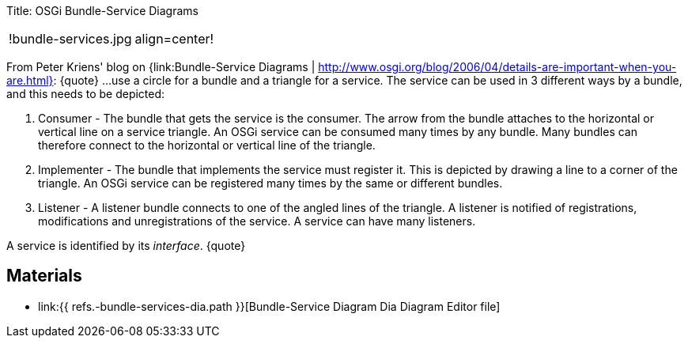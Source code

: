 Title: OSGi Bundle-Service Diagrams

[cols=2*]
|===
| !bundle-services.jpg
| align=center!
|===

From Peter Kriens' blog on {link:Bundle-Service Diagrams | http://www.osgi.org/blog/2006/04/details-are-important-when-you-are.html}: \{quote} ...
use a circle for a bundle and a triangle for a service.
The service can be used in 3 different ways by a bundle, and this needs to be depicted:

. Consumer - The bundle that gets the service is the consumer.
The arrow from the bundle attaches to the horizontal or vertical line on a service triangle.
An OSGi service can be consumed many times by any bundle.
Many bundles can therefore connect to the horizontal or vertical line of the triangle.
. Implementer - The bundle that implements the service must register it.
This is depicted by drawing a line to a corner of the triangle.
An OSGi service can be registered many times by the same or different bundles.
. Listener - A listener bundle connects to one of the angled lines of the triangle.
A listener is notified of registrations, modifications and unregistrations of the service.
A service can have many listeners.

A service is identified by its _interface_.
\{quote}

== Materials

* link:{{ refs.-bundle-services-dia.path }}[Bundle-Service Diagram Dia Diagram Editor file]
